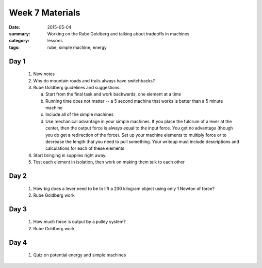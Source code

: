 Week 7 Materials 
################

:date: 2015-05-04
:summary: Working on the Rube Goldberg and talking about tradeoffs in machines
:category: lessons
:tags: rube, simple machine, energy



=====
Day 1
=====

 1. New notes
 
 2. Why do mountain roads and trails always have switchbacks?

 3. Rube Goldberg guidelines and suggestions:

    a. Start from the final task and work backwards, one element at a time

    b. Running time does not matter -- a 5 second machine that works is better than a 5 minute machine

    c. Include all of the simple machines

    d. Use mechanical advantage in your simple machines.  If you place the fulcrum of a lever at the center, then the output force is always equal to the input force.  You get no advantage (though you do get a redirection of the force).  Set up your machine elements to multiply force or to decrease the length that you need to pull something.  Your writeup must include descriptions and calculations for each of these elements.

 4. Start bringing in supplies right away.

 5. Test each element in isolation, then work on making them talk to each other


=====
Day 2
=====

 1. How big does a lever need to be to lift a 200 kilogram object using only 1 Newton of force?

 2. Rube Goldberg work



=====
Day 3
=====

 1. How much force is output by a pulley system? 

 2. Rube Goldberg work

=====
Day 4
=====

 1. Quiz on potential energy and simple machines


   
